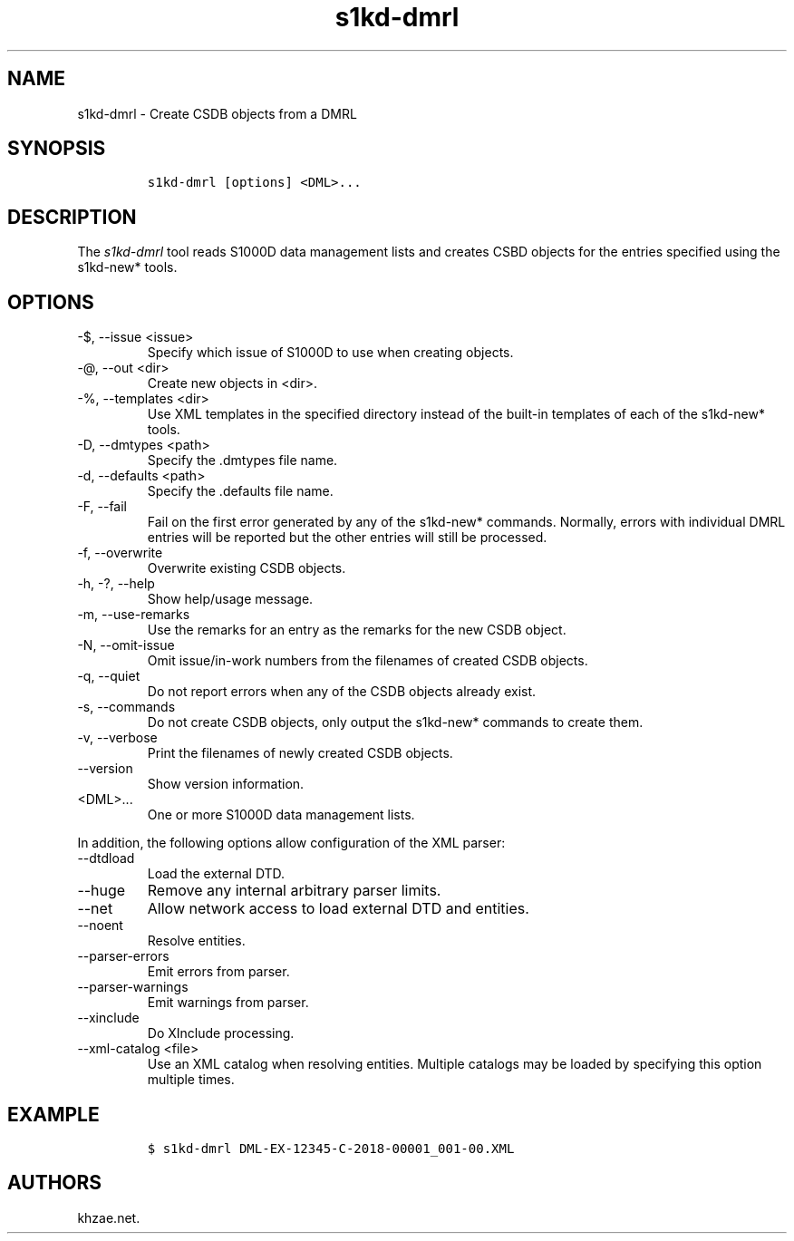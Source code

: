 .\" Automatically generated by Pandoc 2.9.2.1
.\"
.TH "s1kd-dmrl" "1" "2021-04-16" "" "s1kd-tools"
.hy
.SH NAME
.PP
s1kd-dmrl - Create CSDB objects from a DMRL
.SH SYNOPSIS
.IP
.nf
\f[C]
s1kd-dmrl [options] <DML>...
\f[R]
.fi
.SH DESCRIPTION
.PP
The \f[I]s1kd-dmrl\f[R] tool reads S1000D data management lists and
creates CSBD objects for the entries specified using the s1kd-new*
tools.
.SH OPTIONS
.TP
-$, --issue <issue>
Specify which issue of S1000D to use when creating objects.
.TP
-\[at], --out <dir>
Create new objects in <dir>.
.TP
-%, --templates <dir>
Use XML templates in the specified directory instead of the built-in
templates of each of the s1kd-new* tools.
.TP
-D, --dmtypes <path>
Specify the .dmtypes file name.
.TP
-d, --defaults <path>
Specify the .defaults file name.
.TP
-F, --fail
Fail on the first error generated by any of the s1kd-new* commands.
Normally, errors with individual DMRL entries will be reported but the
other entries will still be processed.
.TP
-f, --overwrite
Overwrite existing CSDB objects.
.TP
-h, -?, --help
Show help/usage message.
.TP
-m, --use-remarks
Use the remarks for an entry as the remarks for the new CSDB object.
.TP
-N, --omit-issue
Omit issue/in-work numbers from the filenames of created CSDB objects.
.TP
-q, --quiet
Do not report errors when any of the CSDB objects already exist.
.TP
-s, --commands
Do not create CSDB objects, only output the s1kd-new* commands to create
them.
.TP
-v, --verbose
Print the filenames of newly created CSDB objects.
.TP
--version
Show version information.
.TP
<DML>...
One or more S1000D data management lists.
.PP
In addition, the following options allow configuration of the XML
parser:
.TP
--dtdload
Load the external DTD.
.TP
--huge
Remove any internal arbitrary parser limits.
.TP
--net
Allow network access to load external DTD and entities.
.TP
--noent
Resolve entities.
.TP
--parser-errors
Emit errors from parser.
.TP
--parser-warnings
Emit warnings from parser.
.TP
--xinclude
Do XInclude processing.
.TP
--xml-catalog <file>
Use an XML catalog when resolving entities.
Multiple catalogs may be loaded by specifying this option multiple
times.
.SH EXAMPLE
.IP
.nf
\f[C]
$ s1kd-dmrl DML-EX-12345-C-2018-00001_001-00.XML
\f[R]
.fi
.SH AUTHORS
khzae.net.
